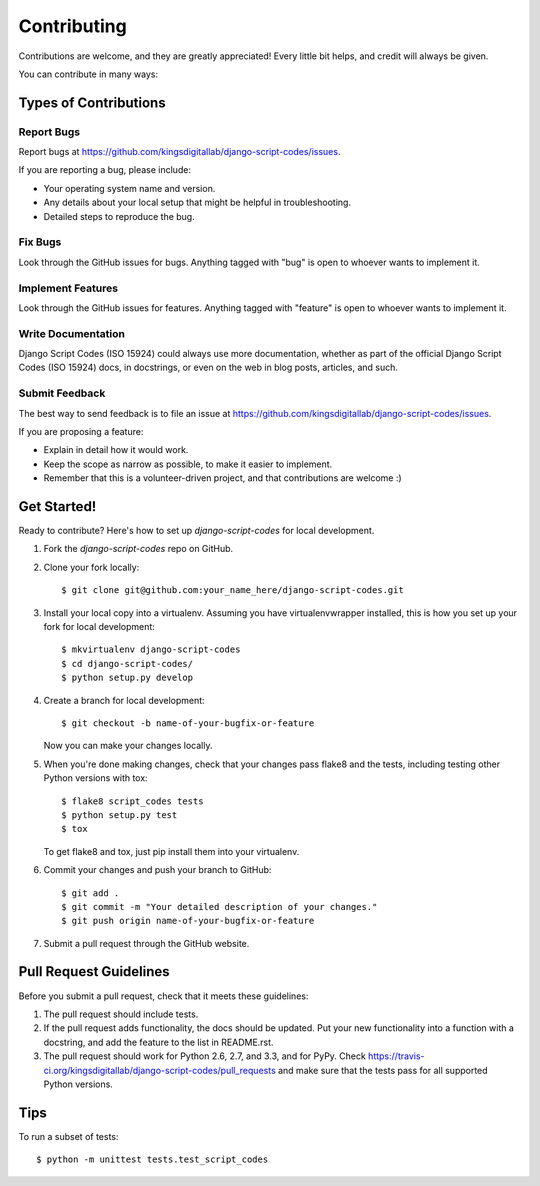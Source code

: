 ============
Contributing
============

Contributions are welcome, and they are greatly appreciated! Every
little bit helps, and credit will always be given. 

You can contribute in many ways:

Types of Contributions
----------------------

Report Bugs
~~~~~~~~~~~

Report bugs at https://github.com/kingsdigitallab/django-script-codes/issues.

If you are reporting a bug, please include:

* Your operating system name and version.
* Any details about your local setup that might be helpful in troubleshooting.
* Detailed steps to reproduce the bug.

Fix Bugs
~~~~~~~~

Look through the GitHub issues for bugs. Anything tagged with "bug"
is open to whoever wants to implement it.

Implement Features
~~~~~~~~~~~~~~~~~~

Look through the GitHub issues for features. Anything tagged with "feature"
is open to whoever wants to implement it.

Write Documentation
~~~~~~~~~~~~~~~~~~~

Django Script Codes (ISO 15924) could always use more documentation, whether as part of the 
official Django Script Codes (ISO 15924) docs, in docstrings, or even on the web in blog posts,
articles, and such.

Submit Feedback
~~~~~~~~~~~~~~~

The best way to send feedback is to file an issue at https://github.com/kingsdigitallab/django-script-codes/issues.

If you are proposing a feature:

* Explain in detail how it would work.
* Keep the scope as narrow as possible, to make it easier to implement.
* Remember that this is a volunteer-driven project, and that contributions
  are welcome :)

Get Started!
------------

Ready to contribute? Here's how to set up `django-script-codes` for local development.

1. Fork the `django-script-codes` repo on GitHub.
2. Clone your fork locally::

    $ git clone git@github.com:your_name_here/django-script-codes.git

3. Install your local copy into a virtualenv. Assuming you have virtualenvwrapper installed, this is how you set up your fork for local development::

    $ mkvirtualenv django-script-codes
    $ cd django-script-codes/
    $ python setup.py develop

4. Create a branch for local development::

    $ git checkout -b name-of-your-bugfix-or-feature

   Now you can make your changes locally.

5. When you're done making changes, check that your changes pass flake8 and the
   tests, including testing other Python versions with tox::

        $ flake8 script_codes tests
        $ python setup.py test
        $ tox

   To get flake8 and tox, just pip install them into your virtualenv. 

6. Commit your changes and push your branch to GitHub::

    $ git add .
    $ git commit -m "Your detailed description of your changes."
    $ git push origin name-of-your-bugfix-or-feature

7. Submit a pull request through the GitHub website.

Pull Request Guidelines
-----------------------

Before you submit a pull request, check that it meets these guidelines:

1. The pull request should include tests.
2. If the pull request adds functionality, the docs should be updated. Put
   your new functionality into a function with a docstring, and add the
   feature to the list in README.rst.
3. The pull request should work for Python 2.6, 2.7, and 3.3, and for PyPy. Check 
   https://travis-ci.org/kingsdigitallab/django-script-codes/pull_requests
   and make sure that the tests pass for all supported Python versions.

Tips
----

To run a subset of tests::

    $ python -m unittest tests.test_script_codes
